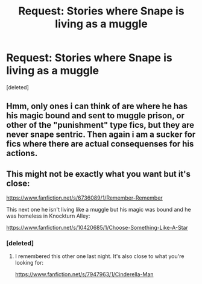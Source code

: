 #+TITLE: Request: Stories where Snape is living as a muggle

* Request: Stories where Snape is living as a muggle
:PROPERTIES:
:Score: 3
:DateUnix: 1587566655.0
:DateShort: 2020-Apr-22
:FlairText: Request
:END:
[deleted]


** Hmm, only ones i can think of are where he has his magic bound and sent to muggle prison, or other of the "punishment" type fics, but they are never snape sentric. Then again i am a sucker for fics where there are actual consequenses for his actions.
:PROPERTIES:
:Author: luminphoenix
:Score: 2
:DateUnix: 1587575425.0
:DateShort: 2020-Apr-22
:END:


** This might not be exactly what you want but it's close:

[[https://www.fanfiction.net/s/6736089/1/Remember-Remember]]

This next one he isn't living like a muggle but his magic was bound and he was homeless in Knockturn Alley:

[[https://www.fanfiction.net/s/10420685/1/Choose-Something-Like-A-Star]]
:PROPERTIES:
:Author: GoddessNova
:Score: 1
:DateUnix: 1587599117.0
:DateShort: 2020-Apr-23
:END:

*** [deleted]
:PROPERTIES:
:Score: 2
:DateUnix: 1587601521.0
:DateShort: 2020-Apr-23
:END:

**** I remembered this other one last night. It's also close to what you're looking for:

[[https://www.fanfiction.net/s/7947963/1/Cinderella-Man]]
:PROPERTIES:
:Author: GoddessNova
:Score: 1
:DateUnix: 1587643023.0
:DateShort: 2020-Apr-23
:END:
